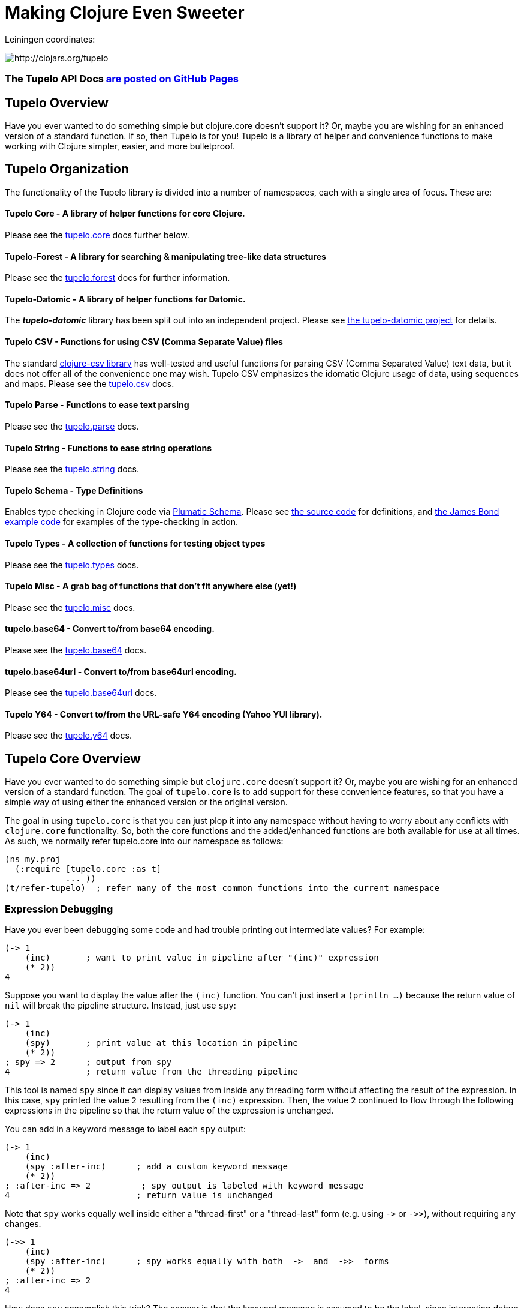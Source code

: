 
= Making Clojure Even Sweeter

Leiningen coordinates:

image:http://clojars.org/tupelo/latest-version.svg[ http://clojars.org/tupelo ]

=== The Tupelo API Docs link:http://cloojure.github.io/doc/tupelo/[are posted on GitHub Pages]

== Tupelo Overview

Have you ever wanted to do something simple but clojure.core doesn't support it? Or, maybe you are
wishing for an enhanced version of a standard function.  If so, then Tupelo is for you!  Tupelo is
a library of helper and convenience functions to make working with Clojure simpler, easier, and more
bulletproof.

== Tupelo Organization

The functionality of the Tupelo library is divided into a number of
namespaces, each with a single area of focus. These are:

==== Tupelo Core - A library of helper functions for core Clojure.

Please see the xref:tupelo-core-overview[tupelo.core] docs further below.

==== Tupelo-Forest - A library for searching & manipulating tree-like data structures

Please see the link:docs/forest.adoc[tupelo.forest] docs for further information.

==== Tupelo-Datomic - A library of helper functions for Datomic.

The *_tupelo-datomic_* library has been split out into an independent project.  Please
see https://github.com/cloojure/tupelo-datomic[the tupelo-datomic project] for details.

==== Tupelo CSV - Functions for using CSV (Comma Separate Value) files

The standard link:http://github.com/davidsantiago/clojure-csv[clojure-csv library] has well-tested
and useful functions for parsing CSV (Comma Separated Value) text data, but it does not offer all of
the convenience one may wish. Tupelo CSV emphasizes the idomatic Clojure usage of data, using
sequences and maps. Please see the link:http://cloojure.github.io/doc/tupelo/tupelo.csv.html[tupelo.csv] docs.

==== Tupelo Parse - Functions to ease text parsing

Please see the link:http://cloojure.github.io/doc/tupelo/tupelo.parse.html[tupelo.parse] docs.

==== Tupelo String - Functions to ease string operations

Please see the link:http://cloojure.github.io/doc/tupelo/tupelo.string.html[tupelo.string] docs.

==== Tupelo Schema - Type Definitions

Enables type checking in Clojure code via link:https://github.com/plumatic/schema[Plumatic Schema].
Please see link:https://github.com/cloojure/tupelo/blob/master/src/tupelo/schema.clj[the source code] for
definitions, and
link:https://github.com/cloojure/tupelo-datomic/blob/master/test/tst/tupelo_datomic/bond.clj[the
James Bond example code] for examples of the type-checking in action.

==== Tupelo Types - A collection of functions for testing object types

Please see the link:http://cloojure.github.io/doc/tupelo/tupelo.types.html[tupelo.types] docs.

==== Tupelo Misc - A grab bag of functions that don't fit anywhere else (yet!)

Please see the link:http://cloojure.github.io/doc/tupelo/tupelo.misc.html[tupelo.misc] docs.

==== tupelo.base64 - Convert to/from base64 encoding.

Please see the link:http://cloojure.github.io/doc/tupelo/tupelo.base64.html[tupelo.base64] docs.

==== tupelo.base64url - Convert to/from base64url encoding.

Please see the link:http://cloojure.github.io/doc/tupelo/tupelo.base64url.html[tupelo.base64url] docs.

==== Tupelo Y64 - Convert to/from the URL-safe Y64 encoding (Yahoo YUI library).

Please see the link:http://cloojure.github.io/doc/tupelo/tupelo.y64.html[tupelo.y64] docs.


[[tupelo-core-overview]]


== Tupelo Core Overview

Have you ever wanted to do something simple but `clojure.core` doesn't support it? Or, maybe
you are wishing for an enhanced version of a standard function. The goal of `tupelo.core` is to
add support for these convenience features, so that you have a simple way of using either
the enhanced version or the original version.

The goal in using `tupelo.core` is that you can just plop it into any namespace without
having to worry about any conflicts with `clojure.core` functionality. So, both the core functions
and the added/enhanced functions are both available for use at all times. As such, we 
normally refer tupelo.core into our namespace as follows:

[source,clojure]
----
(ns my.proj
  (:require [tupelo.core :as t]
            ... ))
(t/refer-tupelo)  ; refer many of the most common functions into the current namespace
----

=== Expression Debugging

Have you ever been debugging some code and had trouble printing out intermediate
values?  For example:

[source,clojure]
----
(-> 1
    (inc)       ; want to print value in pipeline after "(inc)" expression
    (* 2))
4
----
Suppose you want to display the value after the `(inc)` function. You can't just insert a
`(println ...)` because the return value of `nil` will break the pipeline structure. Instead,
just use `spy`:

[source,clojure]
----
(-> 1
    (inc)
    (spy)       ; print value at this location in pipeline
    (* 2))
; spy => 2      ; output from spy
4               ; return value from the threading pipeline
----
This tool is named `spy` since it can display values from inside any threading form without
affecting the result of the expression.  In this case, `spy` printed the value `2` resulting from
the `(inc)` expression. Then, the value `2` continued to flow through the following expressions in
the pipeline so that the return value of the expression is unchanged.

You can add in a keyword message to label each `spy` output:
[source,clojure]
----
(-> 1
    (inc)
    (spy :after-inc)      ; add a custom keyword message
    (* 2))
; :after-inc => 2          ; spy output is labeled with keyword message
4                         ; return value is unchanged
----
Note that `spy` works equally well inside either a "thread-first" or a "thread-last" form
(e.g. using `\->` or `\->>`), without requiring any changes.

[source,clojure]
----
(->> 1
    (inc)
    (spy :after-inc)      ; spy works equally with both  ->  and  ->>  forms
    (* 2))
; :after-inc => 2
4
----

How does `spy` accomplish this trick? The answer is that the keyword message is assumed to be the
label, since interesting debug values are more likely to be strings, numbers, or collections like
vectors & maps (if both args are keywords, an exception is thrown; use some other technique for
debugging this use-case).  Thus, `spy` can detect whether it is in a thread-first or thread-last
form, and then label the output correctly.  A side benefit is that keywords like `:after-inc` or
just `:110` are easy to grep for in output log files.

As a bonus for debugging, the value is output using (pr-str ...) so that numbers and strings are
unambiguous in the output:

[source,clojure]
----
(-> 30
    (+ 4)
    (spy :dbg)
    (* 10))
; :dbg => 34            ; integer result = 34
340

(-> "3"
    (str "4")
    (spy :dbg)
    (str "0"))
; :dbg => "34"          ; string result = "34"
"340"
----

Sometimes you may prefer to print out the literal expression instead of a
keyword label. In this case, just use `spyx` (short for "spy expression") :
[source,clojure]
----
(it-> 1                 ; tupelo.core/it-> 
      (spyx (inc it))
      (* 2 it))
; (inc it) => 2     ; the expression is used as the label
4
----

In other instances, you may wish to use `spyxx` to display the expression, its
type, and its value:
[source,clojure]
----
(defn mystery-fn [] (into (sorted-map) {:b 2 :a 1}))
(spyxx (mystery-fn))
;  (mystery-fn) =>  <#clojure.lang.PersistentTreeMap {:a 1, :b 2}>"
----

Non-pure functions (i.e. those with side-effects) are safe to use with `spy`.
Any expression supplied to spy will be evaluated only once.

Sometimes you may just want to save some repetition for a simple printout:
[source,clojure]
----
(def answer 42)
(spyx answer)
; answer => 42
----

To be precise, the function signatures for the `spy` family are:
[source,clojure]
----
(spy <expr>)             ; print value of <expr> w/o custom message string
(spy <expr> :kw-label)   ; works with -> 
(spy :kw-label <expr>)   ; works with ->>  
(spyx  <expr>)           ; prints <expr> and its value
(spyxx <expr>)           ; prints <expr>, its type, and its value
----

If you are debugging a series of nested function calls, it can often be handy to indent the `spy`
output to help in visualizing the call sequence. Using `with-spy-indent` will give you just what you
want:

[source,clojure]
----
(doseq [x [:a :b]]
  (spyx x)
  (with-spy-indent
    (doseq [y (range 3)]
      (spyx y))))
x => :a
  y => 0
  y => 1
  y => 2
x => :b
  y => 0
  y => 1
  y => 2
----

=== Literate Threading Macro

We all love to use the threading macros `\->` and `\->>` for certain tasks, but they only work if
all of the forms should be threaded into the first or last argument.

The built-in threading macro `as\->` can avoid this problem, but the order of the first expression
and the placeholder symbol is arguably backwards from what most users would expect. Also, there is
often no obvious name to use for the placeholder symbol.  Re-using a good idea from Groovy, we
simply use the symbol `it` as the placeholder symbol in each expression to represent the value of
the previous result.

[source,clojure]
----
(it-> 1
      (inc it)                                  ; thread-first or thread-last
      (+ it 3)                                  ; thread-first
      (/ 10 it)                                 ; thread-last
      (str "We need to order " it " items." )   ; middle of 3 arguments
;=> "We need to order 2 items." )
----

Here is a more complicated example. Note that we can assign into a local `let` block from the `it`
placeholder value:
[source,clojure]
----
(it-> 3
      (spy :initial it)
      (let [x it]
        (inc x))
      (spy it :222)
      (* it 2)
      (spyx it))
; :initial => 3
; :222 => 4
; it => 8
8           ; return value
----

More examples link:it-thread.adoc[can be found here].

The `it\->` macro has a cousin `cond-it\->` that allows you to thread the updated value through both the conditional and the action
expressions:

[source,clojure]
----

(let [params {:a 1 :b 1 :c nil :d nil}]
  (cond-it-> params
    (:a it)        (update it :b inc)
    (= (:b it) 2)  (assoc it :c "here")
    (:c it)        (assoc it :d "again")))

;=> {:a 1, :b 2, :c "here", :d "again"}
----

=== Map Value Lookup

Maps are convenient, especially when keywords are used as functions to look up a value in
a map.  Unfortunately, attempting to look up a non-existent keyword in a map will return
`nil`.  While sometimes convenient, this means that a simple typo in the keyword name will
silently return corrupted data (i.e. `nil`) instead of the desired value.

Instead, use the function `grab` for keyword/map lookup:
[source,clojure]
----
(grab k m)
  "A fail-fast version of keyword/map lookup.  When invoked as (grab :the-key the-map),
   returns the value associated with :the-key as for (clojure.core/get the-map :the-key).
   Throws an Exception if :the-key is not present in the-map."

(def sidekicks {:batman "robin" :clark "lois"})
(grab :batman sidekicks)
;=> "robin"

(grab :spiderman m)
;=> IllegalArgumentException Key not present in map:
map : {:batman "robin", :clark "lois"}
keys: [:spiderman]
----
The function `grab` should also be used in place of `clojure.core/get`. Simply reverse the order of arguments to
match the "keyword-first, map-second" convention.

For looking up values in nested maps, the function `fetch-in` replaces `clojure.core/get-in`:
[source,clojure]
----
(fetch-in m ks)
  "A fail-fast version of clojure.core/get-in. When invoked as (fetch-in the-map keys-vec),
   returns the value associated with keys-vec as for (clojure.core/get-in the-map keys-vec).
   Throws an Exception if the path keys-vec is not present in the-map."

(def my-map {:a 1 :b {:c 3}})
(fetch-in my-map [:b :c])
3
(fetch-in my-map [:b :z])
;=> IllegalArgumentException Key seq not present in map:
;=>   map : {:b {:c 3}, :a 1}
;=>   keys: [:b :z]
----

=== Map Dissociation

Clojure has functions `assoc` & `assoc-in`, `update` & `update-in`, and `dissoc`. However, there
is no function `dissoc-in`.  The Tupelo function `dissoc-in` provides the desired functionality:

[source,clojure]
----
(dissoc-in the-map keys-vec)
  "A sane version of dissoc-in that will not delete intermediate keys.
   When invoked as (dissoc-in the-map [:k1 :k2 :k3... :kZ]), acts like
   (clojure.core/update-in the-map [:k1 :k2 :k3...] dissoc :kZ). That is, only
   the map entry containing the last key :kZ is removed, and all map entries
   higher than kZ in the hierarchy are unaffected."
----

The unit test shows the functions in action:

[source,clojure]
----
(let [my-map {:a { :b { :c "c" }}} ]
  (is (= (dissoc-in my-map []         ) my-map ))
  (is (= (dissoc-in my-map [:a      ] ) {} ))
  (is (= (dissoc-in my-map [:a :b   ] ) {:a {}} ))
  (is (= (dissoc-in my-map [:a :b :c] ) {:a { :b {}}} ))
  (is (= (dissoc-in my-map [:a :x :y] ) {:a { :b { :c "c" }
                                             :x nil }} )))
----

Note that if non-existant keys are included in `keys-vec`, any missing map
layers will be constructed as necessary, which is consistant with the behavior
of both `clojure.core/assoc-in` and `clojure.core/update-in` (note that `nil` is
the value of the final map entry, not the empty map `{}` as for the other examples).

Note that only the map entry corresponding to the last key `kZ` is cleared. This
differs from the `dissoc-in` function in the old clojure-contrib library which
had the unpredictable behavior of recursively (& silently) deleting all keys in
`keys-vec` corresponding to empty maps.

=== Gluing Together Like Collections

The `concat` function can sometimes have rather surprising results:
[source,clojure]
----
(concat {:a 1} {:b 2} {:c 3} )
;=>   ( [:a 1] [:b 2] [:c 3] )
----

In this example, the user probably meant to merge the 3 maps into one. Instead, the three
maps were mysteriously converted into length-2 vectors, which were then nested inside another
sequence.

The `conj` function can also surprise the user:
[source,clojure]
----
(conj [1 2] [3 4] )
;=>   [1 2  [3 4] ]
----

Here the user probably wanted to get `[1 2 3 4]` back, but instead got a nested
vector by mistake.

Instead of having to wonder if the items to be combined will be merged, nested, or
converted into another data type, we provide the `glue` function to *always*
combine like collections together into a result collection of the same type:

[source,clojure]
----
; Glue together like collections:
(is (= (glue [ 1 2] '(3 4) [ 5 6] )       [ 1 2 3 4 5 6 ]  ))   ; all sequential (vectors & lists)
(is (= (glue {:a 1} {:b 2} {:c 3} )       {:a 1 :c 3 :b 2} ))   ; all maps
(is (= (glue #{1 2} #{3 4} #{6 5} )      #{ 1 2 6 5 3 4 }  ))   ; all sets
(is (= (glue "I" " like " \a " nap!" )   "I like a nap!"   ))   ; all text (strings & chars)

; If you want to convert to a sorted set or map, just put an empty one first:
(is (= (glue (sorted-map) {:a 1} {:b 2} {:c 3})   {:a 1 :b 2 :c 3} ))
(is (= (glue (sorted-set) #{1 2} #{3 4} #{6 5})  #{ 1 2 3 4 5 6  } ))
----

An `Exception` will be thrown if the collections to be 'glued' are not all of
the same type. The allowable input types are:

  - all sequential: any mix of lists & vectors (vector result)
  - all maps (sorted or not)
  - all sets (sorted or not)
  - all text: any mix of strings & characters (string result)

=== Adding Values to the Beginning or End of a Sequence

Clojure has the `cons`, `conj`, and `concat` functions, but it is not obvious how they should be
used to add a new value to the beginning of a vector or list:

[source,clojure]
----
; Add to the end
> (concat [1 2] 3)    ;=> IllegalArgumentException
> (cons   [1 2] 3)    ;=> IllegalArgumentException
> (conj   [1 2] 3)    ;=> [1 2 3]
> (conj   [1 2] 3 4)  ;=> [1 2 3 4]
> (conj  '(1 2) 3)    ;=> (3 1 2)       ; oops
> (conj  '(1 2) 3 4)  ;=> (4 3 1 2)     ; oops

; Add to the beginning
> (conj     1  [2 3] ) ;=> ClassCastException
> (concat   1  [2 3] ) ;=> IllegalArgumentException
> (cons     1  [2 3] ) ;=> (1 2 3)
> (cons   1 2  [3 4] ) ;=> ArityException
> (cons     1 '(2 3) ) ;=> (1 2 3)
> (cons   1 2 '(3 4) ) ;=> ArityException 
----

Do you know what `conj` does when you pass it `nil` instead of a sequence?  It silently replaces it
with an empty list:  `(conj nil 5)` => `(5)`  This can cause you to accumulate items in reverse
order if you aren't aware of the default behavior:

[source,clojure]
----
(-> nil
  (conj 1)
  (conj 2)
  (conj 3))
;=> (3 2 1)
----

These failures are irritating and unproductive, and the error messages don't make it obvious what
went wrong.  Instead, use the simple `prepend` and `append` functions to add new elements to the
beginning or end of a sequence, respectively:

[source,clojure]
----
(append [1 2] 3  )   ;=> [1 2 3  ]
(append [1 2] 3 4)   ;=> [1 2 3 4]

(prepend   3 [2 1])  ;=> [  3 2 1]
(prepend 4 3 [2 1])  ;=> [4 3 2 1]
----

Both `prepend` and `append` always return a vector result.

=== Combining Scalars and Vectors 

Suppose we have a mixture of scalars & vectors (or lists) that we want to combine into a single
vector. We want a function `???` to give us the following result:

[source,clojure]
----
(???  1 2 3 [4 5 6] 7 8 9)  =>  [1 2 3 4 5 6 7 8 9]
----

Clojure doesn't have a function for this.  Instead we need to wrap all of the scalars into vectors
and then use `glue` or `concat`:

[source,clojure]
----
; can wrap individually or in groups
(glue [1   2   3] [4 5 6] [7   8   9])  =>  [1 2 3 4 5 6 7 8 9]   ; could also use concat
(glue [1] [2] [3] [4 5 6] [7] [8] [9])  =>  [1 2 3 4 5 6 7 8 9]   ; could also use concat
----

It may be inconvenient to always wrap the scalar values into vectors just to combine them with an
occasional vector value. Instead, it might be more convenient to ***unwrap*** the vector values,
then combine the result with other scalars. We can do that with the `\->vector` and `unwrap` functions:

[source,clojure]
----
(->vector 1 2 3 4 5 6 7 8 9)             =>  [1 2 3 4 5 6 7 8 9]
(->vector 1 (unwrap [2 3 4 5 6 7 8]) 9)  =>  [1 2 3 4 5 6 7 8 9]
----

It will also work recursively for nested `unwrap` calls:

[source,clojure]
----
(->vector 1 (unwrap [2 3 (unwrap [4 5 6]) 7 8]) 9)  =>  [1 2 3 4 5 6 7 8 9]
----


=== Removing Values from a Sequence

Suppose you want to remove an element form a sequence. 
Did you know that Clojure has no equivalent to Java's `List.remove(int index)` function? Well, now it does:

[source,clojure]
----
(s/defn drop-at :- ts/List
  "Removes an element from a collection at the specified index."
  [coll     :- ts/List
   index    :- s/Int]
  ...)

(is (= [  1 2] (drop-at (range 3) 0)))
(is (= [0   2] (drop-at (range 3) 1)))
(is (= [0 1  ] (drop-at (range 3) 2)))
----

Unlike the raw `take` and `drop` functions on which it is based, `drop-at` will throw an exception
for invalid values of `index`.

=== Inserting Values into a Sequence

Suppose you want to insert an element into a sequence. Tupelo has you covered here as well:

[source,clojure]
----
(s/defn insert-at :- ts/List
  "Inserts an element into a collection at the specified index."
  [coll     :- ts/List
   index    :- s/Int
   elem     :- s/Any]
  ...)

(is (= [9 0 1] (insert-at [0 1] 0 9)))
(is (= [0 9 1] (insert-at [0 1] 1 9)))
(is (= [0 1 9] (insert-at [0 1] 2 9)))
----

As with `assoc`, you are allowed to insert the new element into the first empty slot after all
existing elements, but no further.  `insert-at` will throw an exception for invalid values of `index`.

=== Replacing Values in a Sequence

And, of course, you can also replace an element in a sequence:

[source,clojure]
----
(s/defn replace-at :- ts/List
  "Replaces an element in a collection at the specified index."
  [coll     :- ts/List
   index    :- s/Int
   elem     :- s/Any]
   ...)

(is (= [9 1 2] (replace-at (range 3) 0 9)))
(is (= [0 9 2] (replace-at (range 3) 1 9)))
(is (= [0 1 9] (replace-at (range 3) 2 9)))
----

As with `drop-at`, `replace-at` will throw an exception for invalid values of `index`.

=== Convenience in Testing Seq's

Clojure has an `empty?` function to indicate if a collection has zero elements or is `nil` (i.e. not
present).  However, clojure has no corresponding `not-empty?` function, and people have written into
the mailing wondering where it is.  Well, now it is available:

[source,clojure]
----
(not-empty? coll)
 "For any collection, returns true if coll contains any items;
  otherwise returns false. Equivalent to (not (empty? coll))."
----
The unit test shows it in action:

[source,clojure]
----
(is (= (map not-empty? ["1"   [1]   '(1)  {:1 1}  #{1} ] )
                       [true  true  true  true    true ]  ))
(is (= (map not-empty? [""     []      '()    {}     #{}    nil   ] )
                       [false  false   false  false  false  false ] ))

(is (= (keep-if not-empty?  ["1" [1] '(1) {:1 1} #{1} ] )
                            ["1" [1] '(1) {:1 1} #{1} ] ))
(is (= (drop-if not-empty?  [""  []  '()  {}     #{}  nil] )
                            [""  []  '()  {}     #{}  nil] ))
----

Just to confuse things, Clojure does have the similarly named functions `empty` and `not-empty`.
Be sure to avoid these two functions for predicate tests.

A similar, but more complicated, situation exists in the case of `not-any?`.  
Clojure has the `not-any?` function to indicate if a predicate is false for all items
in a collection. However, there has never been a corresponding `any?` function such that

[source,clojure]
----
  (= (not-any?  pred coll) 
     (not (any? pred coll)))
----
for any predicate and collection. The situation has become more confusion as of Clojure
  1.9.0-alpha10 since a completely unrelated function `any?` has been added in support of
  `clojure.spec`.  The new `any?` function is defined as:

[source,clojure]
----
(defn any?
  "Returns true given any argument."
  [x] true)
----
So the new `any?` function is a semantic mismatch to the `not-any?` function and 
is completely unrelated to testing a collection using a predicate.

The Tupelo library attempts to resolve this confusing situation by providing both positive and
negative versions of the collection test with a name which does not conflict with either
`any?` or `not-any?` in `clojure.core`:

[source,clojure]
----
(has-some? pred coll)
  "For any predicate pred & collection coll, returns true if (pred x) is logical true for at least one x in
   coll; otherwise returns false.  Like clojure.core/some, but returns only true or false."

(has-none? pred coll)
  "For any predicate pred & collection coll, returns false if (pred x) is logical true for at least one x in
   coll; otherwise returns true.  Equivalent to clojure.core/not-any?, and is the inverse of has-some?."
----

The unit test shows these functions in action:

[source,clojure]
----
(is (= true   (has-some? odd? [1 2 3] ) ))
(is (= false  (has-some? odd? [2 4 6] ) ))
(is (= false  (has-some? odd? []      ) ))

(is (= false  (has-none? odd? [1 2 3] ) ))
(is (= true   (has-none? odd? [2 4 6] ) ))
(is (= true   (has-none? odd? []      ) ))
----

=== Searching for entries in Collections, Maps, and Sets

Sometimes we want an easy way to find out if an item is n a collection.  The Tupelo library supplies
three convenient functions for this purpose: `contains-elem?`, `contains-key?`, and `contains-val?`.  

The most generic function is `contains-elem?`, which is intended for vectors or any other clojure `seq`:

[source,clojure]
----
(testing "vecs"
  (let [coll (range 3)]
    (isnt (contains-elem? coll -1))
    (is   (contains-elem? coll  0))
    (is   (contains-elem? coll  1))
    (is   (contains-elem? coll  2))
    (isnt (contains-elem? coll  3))
    (isnt (contains-elem? coll  nil)))

  (let [coll [ 1 :two "three" \4]]
    (isnt (contains-elem? coll  :no-way))
    (isnt (contains-elem? coll  nil))
    (is   (contains-elem? coll  1))
    (is   (contains-elem? coll  :two))
    (is   (contains-elem? coll  "three"))
    (is   (contains-elem? coll  \4)))

  (let [coll [:yes nil 3]]
    (isnt (contains-elem? coll  :no-way))
    (is   (contains-elem? coll  :yes))
    (is   (contains-elem? coll  nil))))
----

Here we see that for an integer range or a mixed vector, `contains-elem?` works as expected for both
existing and non-existant elements in the collection.  For maps, we can also search for any
key-value pair (expressed as a len-2 vector):

[source,clojure]
----
(testing "maps"
   (let [coll {1 :two "three" \4}]
     (isnt (contains-elem? coll nil ))
     (isnt (contains-elem? coll [1 :no-way] ))
     (is   (contains-elem? coll [1 :two]))
     (is   (contains-elem? coll ["three" \4])))
   (let [coll {1 nil "three" \4}]
     (isnt (contains-elem? coll [nil 1] ))
     (is   (contains-elem? coll [1 nil] )))
   (let [coll {nil 2 "three" \4}]
     (isnt (contains-elem? coll [1 nil] ))
     (is   (contains-elem? coll [nil 2] ))))
----

It is also straightforward to search a set:

[source,clojure]
----
(testing "sets"
  (let [coll #{1 :two "three" \4}]
    (isnt (contains-elem? coll  :no-way))
    (is   (contains-elem? coll  1))
    (is   (contains-elem? coll  :two))
    (is   (contains-elem? coll  "three"))
    (is   (contains-elem? coll  \4)))

  (let [coll #{:yes nil}]
    (isnt (contains-elem? coll  :no-way))
    (is   (contains-elem? coll  :yes))
    (is   (contains-elem? coll  nil)))))
----

For maps & sets, it is simpler (& more efficient) to use `contains-key?` to find a map entry or a
set element:

[source,clojure]
----
(deftest t-contains-key?
  (is   (contains-key?  {:a 1 :b 2} :a))
  (is   (contains-key?  {:a 1 :b 2} :b))
  (isnt (contains-key?  {:a 1 :b 2} :x))
  (isnt (contains-key?  {:a 1 :b 2} :c))
  (isnt (contains-key?  {:a 1 :b 2}  1))
  (isnt (contains-key?  {:a 1 :b 2}  2))

  (is   (contains-key?  {:a 1 nil   2} nil))
  (isnt (contains-key?  {:a 1 :b  nil} nil))
  (isnt (contains-key?  {:a 1 :b    2} nil))

  (is   (contains-key? #{:a 1 :b 2} :a))
  (is   (contains-key? #{:a 1 :b 2} :b))
  (is   (contains-key? #{:a 1 :b 2}  1))
  (is   (contains-key? #{:a 1 :b 2}  2))
  (isnt (contains-key? #{:a 1 :b 2} :x))
  (isnt (contains-key? #{:a 1 :b 2} :c))

  (is   (contains-key? #{:a 5 nil   "hello"} nil))
  (isnt (contains-key? #{:a 5 :doh! "hello"} nil))

  (throws? (contains-key? [:a 1 :b 2] :a))
  (throws? (contains-key? [:a 1 :b 2]  1)))
----

And, for maps, you can also search for values with `contains-val?`:

[source,clojure]
----
(deftest t-contains-val?
  (is   (contains-val? {:a 1 :b 2} 1))
  (is   (contains-val? {:a 1 :b 2} 2))
  (isnt (contains-val? {:a 1 :b 2} 0))
  (isnt (contains-val? {:a 1 :b 2} 3))
  (isnt (contains-val? {:a 1 :b 2} :a))
  (isnt (contains-val? {:a 1 :b 2} :b))

  (is   (contains-val? {:a 1 :b nil} nil))
  (isnt (contains-val? {:a 1 nil  2} nil))
  (isnt (contains-val? {:a 1 :b   2} nil))

  (throws? (contains-val?  [:a 1 :b 2] 1))
  (throws? (contains-val? #{:a 1 :b 2} 1)))
----

As seen in the test, each of these functions works correctly when for searching for `nil` values.

=== Focus on Vectors

Clojure's seq abstraction (and lazy seq's) is very useful, but sometimes you just want everything to
stay in a nice, eager, random-access vector.  Here is an eager (non-lazy) version of `for` which
always returns results in a vector:

[source,clojure]
----
(is= (forv [x (range 4)] (* x x))
       [0 1 4 9] )
----

For most purposes, it is is easy to use `(vec some-seq)` to convert an arbitrary sequence to a vector. In the
event of nested data, we can use `(flat-vec ...)`. This works like `flatten` but is not lazy and returns
results in a nice simple vector.

[source,clojure]
----
  (is= [1 2 3 4 5] (flat-vec [[[1] 2] [3 [4 [5]]]]))
----

=== Simplified Lazy Sequence Generation

Clojure training materials seem to vary somewhat in the recommended form for the generation of a lazy sequence. This
is further complicated by the legacy function `lazy-cat` which can easily cause an out-of-memory error
(link:https://stuartsierra.com/2015/04/26/clojure-donts-concat[please see this post]).
A simpler form is possible using `tupelo.core/lazy-cons` macro.  An example
of this form in use is:

[source,clojure]
----
(defn lazy-countdown [n]
  (when (<= 0 n)
    (lazy-cons n (lazy-countdown (dec n)))))

(deftest t-all
  (is= (lazy-countdown  5) [5 4 3 2 1 0] )
  (is= (lazy-countdown  1) [1 0] )
  (is= (lazy-countdown  0) [0] )
  (is= (lazy-countdown -1) nil ))
----

The new macro `lazy-cons` accepts the output value as the first arg, and a recursive function call
as the second arg. The recursive call will have delayed-execution and will not be invoked until it is required.
The `(when <condition>)` form returns `nil` to signal the termination of the lazy sequence.

*_Implementation note:_*

The canonical structure of `when` and `lazy-cons` shown above is not required, but is probably the simplest of multiple
possible choices. The new form of `(lazy-cons val (recursive-call...))` is nothing but a simplification
of the original `clojure.core` form `(lazy-seq (cons val (recursive-call...)))` which reduces typing and 
the possibility of errors.

Please note that `tupelo.core/lazy-cons` bears no relation to the historical `lazy-cons` which was
briefly considered for `clojure.core` circa 2008.

=== Generator Functions for Lazy Sequences (a la Python)

One of the nice features of Python is the ability to use Generator Functions. These allow a function to "yield"
a result from anywhere in the code, which is placed in a lazy output buffer for consumption by the calling function.
The generator function is "paused" until the output value is consumed, then resumes execution where it left off
with all local state preserved.  This ability is especially handy when you have nested loops or other structures
that make it inconvenient to return a result as the last expression in a function.

[source,clojure]
----
(defn concat-gen    ; concat a list of collections
  [& collections]
  (lazy-gen
    (doseq [curr-coll collections]
      (doseq [item curr-coll]
        (yield item)))))

(defn concat-gen-pair
  [& collections]
  (lazy-gen
    (doseq [curr-coll collections]
      (doseq [item curr-coll]
        (yield-all [item item])))))

(def c1 [1 2 3])
(def c2 [4 5 6])
(def c3 [7 8 9])

(is= [1 2 3 4 5 6 7 8 9]                            (concat-gen       c1 c2 c3))
(is= [1 1  2 2  3 3  4 4  5 5  6 6  7 7  8 8  9 9]  (concat-gen-pair  c1 c2 c3))
----

`lazy-gen` uses a `core.async` channel to buffer output, with a default buffer size of 32 (controlled by
the dynamic var `*lazy-gen-buffer-size*`). Result values passed to `yield` generate a lazy sequence that is the
result of the (lazy-gen ...) macro. The closely-related function `yield-all` inserts the elements of a collection
onto the output stream instead of just a single value.  Besides `doseq`, `lazy-gen` is also very handy for
generating a lazy seq within a `loop`-`recur` expression.

=== Validating Intermediate Results

Within a processing chain, it is often desirable to verify that an intermediate value is
within an expected range or of an expected type. The built-in `assert` function cannot be
used for this purpose since it returns `nil`, and the Plumatic Schema `validate` can only
perform a limited amount of type testing.  The `(validate ...)` function performs
arbitrary validation, throwing an exception if a non-truthy result is returned:

[source,clojure]
----
(validate tstfn tstval)
 "Used to validate intermediate results. Returns tstval if the result of
  (tstfn tstval) is truthy.  Otherwise, throws IllegalStateException."

(is (= 3    (validate pos?        3    )))
(is (= 3.14 (validate number?     3.14 )))
(is (= 3.14 (validate #(< 3 % 4)  3.14 )))
----

A closely related function is `verify`.  It is like validate but accepts an expression instead of a
predicate/value pair. Upon success, the expression value is returned; otherwise an exception is thrown:


[source,clojure]
----
(throws? (verify (= 1 2)))
(is= 333 (verify (* 3 111))))
----

=== Convenient Wild-Card Matches

Sometimes in testing, we want to verify that a key-value pair is present in a map, but we
don't know or care what the value is.  For example, Datomic returns maps containing the key
`:db/id`, but the associated value is unpredictable. Tupelo provides the `(matches? ...)`
expression to make these tests a snap:

[source,clojure]
----
(matches? pattern & values)

(matches? { :a 1 :b _       }
          { :a 1 :b 99      }
          { :a 1 :b [1 2 3] }
          { :a 1 :b nil     } )   ;=> true
(matches? [1 _ 3] [1 2 3] )       ;=> true
----
Note that a wildcard can match either a primitive or a composite value. It works for both maps
and vectors. The only restriction is that the wildcard symbol `_` (underscore) cannot be used as
a key in the pattern-map (it can be used anywhere in a vector-pattern)."

=== Fast & Simple Wild-Card Matches

Sometimes using `core.match` is overkill. For some patterns & values it can run very slowly or even
create a stack overflow exception.  For most cases, all you really need is a simple wildcard match.

The `wild-match?` function returns `true` if a pattern is matched by one or more values.  The special
keyword `:*` (colon-star) in the pattern serves as a wildcard value.  Note that a wildcard can match
either a primitive or a composite value: Usage:

[source,clojure]
----
(wild-match? pattern & values)
----

Samples:
[source,clojure]
----
(wild-match?  {:a :* :b 2} 
              {:a 1  :b 2})         ;=> true

(wild-match?  [1 :* 3]
              [1 2  3]
              [1 9  3] ))           ;=> true

(wild-match?  {:a :*       :b 2} 
              {:a [1 2 3]  :b 2})   ;=> true
----


=== Map Entries (Key-Value pairs)

Sometimes you want to extract the keys & values from a map for manipulation or extension
before building up another map (especially useful for manipulating default function args).
Here is very handy function for that:

[source,clojure]
----
(keyvals m)
 "For any map m, returns the keys & values of m as a vector,
  suitable for reconstructing via (apply hash-map (keyvals m))."

(keyvals {:a 1 :b 2})
;=> [:b 2 :a 1]
(apply hash-map (keyvals {:a 1 :b 2}))
;=> {:b 2, :a 1}
----

=== Default Value in Case of Exception

Sometimes you know an operation may result in an Exception, and you would like to have the
Exception converted into a default value.  That is when you need:

[source,clojure]
----
(with-exception-default default-val & body)
 "Evaluates body & returns its result.  In the event of an exception the
  specified default value is returned instead of the exception."

(with-exception-default 0
  (Long/parseLong "12xy3"))
;=> 0
----


This feature is put to good use in link:http://cloojure.github.io/doc/tupelo/tupelo.parse.html[tupelo.parse],
where you will find functions that work like this:

[source,clojure]
----
(parse-long "123")                  ; throws if parse error
;=> 123
(parse-long "1xy23" :default 666)   ; returns default val if parse error
;=> 666
----

=== Floating Point Number Comparison

Everyone knows that you shouldn't compare floating-point numbers (e.g. float,
double, etc) for equality since roundoff errors can prevent a precise match
between logically equivalent results.  However, it has always been awkward to
regenerate "approx-equals" code by hand every time new project requires it.
Here we have a simple function that compares two floating-point values (cast to
double) for relative equality by specifying either the number of significant
digits that must match or the maximum error tolerance allowed:

[source,clojure]
----
(rel= val1 val2 & opts)
 "Returns true if 2 double-precision numbers are relatively equal, else false.
  Relative equality is specified as either (1) the N most significant digits are
  equal, or (2) the absolute difference is less than a tolerance value.  Input
  values are coerced to double before comparison."
----

An extract from the unit tests illustrates the use of `rel=`

[source,clojure]
----
(is      (rel=   123450000   123456789 :digits 4 ))       ; .12345 * 10^9
(is (not (rel=   123450000   123456789 :digits 6 )))
(is      (rel= 0.123450000 0.123456789 :digits 4 ))       ; .12345 * 1
(is (not (rel= 0.123450000 0.123456789 :digits 6 )))

(is      (rel= 1 1.001 :tol 0.01 ))                       ; :tol value is absolute error
(is (not (rel= 1 1.001 :tol 0.0001 )))
----

Note that, for the :digits variant, _'equality'_ is truly relative, since only the N most significant
digits of each value must match.

=== String Operations

Be sure to see the dedicated functions 
link:http://cloojure.github.io/doc/tupelo/tupelo.string.html[in the tupelo.string namespace!]

Suppose you have a bunch of nested results and you just want to convert everything into a single
string. In that case, `strcat` is for you:

[source,clojure]
----
(is (= (strcat "I " [ \h \a nil \v [\e \space (byte-array [97])
                      [ nil 32 "complicated" (Math/pow 2 5) '( "str" nil "ing") ]]] )
       "I have a complicated string" ))
----
Note that any `nil` values map to the empty string as with `clojure.core/str`.

Sometimes, you may wish to clip a string to a maximum length for ease of display. In that case, use `clip-str`:

[source,clojure]
----
(is (= "abc"             (clip-str  3 "abcdefg")))
(is (= "{:a 1, :"        (clip-str  8 (sorted-map :a 1 :b 2) )))
(is (= "{:a 1, :b 2}"    (clip-str 99 (sorted-map :a 1 :b 2) )))
----

Notice that clip-str will accept any argument type (map, sequence, etc), and convert it into a
string for you. Also, it will work correctly even if the clip-length is an upper bound; shorter
strings are returned unchanged.

=== Keeping & Dropping Elements of a Sequence

When processing sequences of data, we often need to extract a sequence of desired data, or,
conversely, remove all of the undesired elements.
Have you ever been left wondering which of these two forms is correct?

[source,clojure]
----
(let [result (filter even? (range 10)) ]
  (assert (or (= result [ 1 3 5 7 9 ] )     ; is it "remove bad" (falsey)
              (= result [ 0 2 4 6 8 ] ))))  ; or    "keep good"  (truthy) ???
----

I normally think of filters as removing bad things.  Air filters remove dust.  Coffee filters keep
coffee grounds out of my cup. A noise filter in my stereo removes contaminating frequencies from my
music. However, `filter` in Clojure is written in reverse, so that it *_keeps_* items identified by
the predicate. Wouldn't be nicer (and much less ambiguous) if you could just write the following?

[source,clojure]
----
(is (= [0 2 4 6 8]  (keep-if even? (range 10))
                    (drop-if odd?  (range 10))))
----

It seems to me that `keep-if` and `drop-if` are much more natural names and remove ambiguity from
the code.  Of course, these are just thin wrappers around the built-in `clojure.core`
functions, but they are much less ambiguous. I think they make the code easier to read and the
intent more obvious.

=== Keeping & Dropping Elements from a Map or Set

The two functions `keep-if` and `drop-if` can be used equally well in order to retain or remote
elements form a clojure map or set. The semantics for sets look the same as for a sequence (vector
or list). The predicate can be any 1-arg function:

[source,clojure]
----
(keep-if even? #{1 2 3 4 5} )
;=> #{4 2}
(drop-if even? #{1 2 3 4 5} )
;=> #{1 3 5}
----

Notice that the functions recognized the input collection as a set, and returned a set as the
result.  Very convenient.

For maps, each element is a MapEntry, which contains both a key and value. `keep-if` and `drop-if`
understand maps, and will destructure each MapEntry. Thus, the predicate function can be any 2-arg
function:

[source,clojure]
----
(def mm {10  0,   20 0
         11  1,   21 1
         12  2,   22 2
         13  3,   23 3} )

(is (= (keep-if   (fn [k v] (odd?  v))  mm)
       (drop-if   (fn [k v] (even? v))  mm)
        {11  1,   21 1
         13  3,   23 3} ))

(is (= (keep-if  (fn [k v] (< k 19))  mm)
       (drop-if  (fn [k v] (> k 19))  mm)
        {10  0
         11  1
         12  2
         13  3} ))
----

As with sets, the functions recognized that a map was supplied, accepted a 2-arg predicate function, and
returned back a map to the user.

Both `keep-if` and `drop-if` will throw an Exception if the predicate function supplied has the
wrong arity, or if the supplied collection is not one of either the sequential (vector or list),
map, or set data types.


=== Extracting *_Only_* Values

The pervasive use of seq's in Clojure means that scalar values often appear wrapped in a vector or
some other sequence type.  As a result, one often sees code like `(first some-var)` and it is not
always clear that the code is simply "unwrapping" a scalar value, since there could well be
remaining values in the sequence. Indeed, for a length-1 sequence it would be equally valid
to use `(last some-var)` since first=last if there is only one item in the list.

To clarify that we are simply _unwrapping_ a single value from
the sequence, we may use the function `only`:

[source,clojure]
----
(only seq-arg)
 "Ensures that a sequence is of length=1, and returns the only value present.
  Throws an exception if the length of the sequence is not one.  Note that,
  for a length-1 sequence S, (first S), (last S) and (only S) are equivalent."
----

=== Getting Past Second Base

Clojure has the functions `first`, `second`, and requires the use of `nth` for any subsequent
position.  Sometimes it is handy to have a quick way to grab the 3rd item from a sequential
collection. Tupelo provides the `third` function to fill this void:

[source,clojure]
----
(is= nil (third [       ]))
(is= nil (third [1      ]))
(is= nil (third [1 2    ]))
(is= 3   (third [1 2 3  ]))
(is= 3   (third [1 2 3 4]))
----

=== The Truth Is Not Ambiguous

Clojure marries the worlds of Java and Lisp. Unfortunately, these two worlds have different ideas of
truth, so Clojure accepts both `false` and `nil` as _false_. Sometimes, however, you want to coerce
logical values into literal _true_ or _false_ values, so we provide a simple way to do that:

[source,clojure]
----
(truthy? arg)
 "Returns true if arg is logical true (neither nil nor false);
  otherwise returns false."

(falsey? arg)
 "Returns true if arg is logical false (either nil or false);
  otherwise returns false. Equivalent to (not (truthy? arg))."
----

Since `truthy?` and `falsey?` are functions (instead of special forms or
macros), we can use them as an argument to `filter` or any other place that a
higher-order-function is required:

[source,clojure]
----
(def data [true :a 'my-symbol 1 "hello" \x false nil])
(filter truthy? data)
;=> [true :a my-symbol 1 "hello" \x]
(filter falsey? data)
;=> [false nil]

(is (every? truthy? [true :a 'my-symbol 1 "hello" \x] ))
(is (every? falsey? [false nil] ))

(let [count-if (comp count keep-if) ]
  (let [num-true    (count-if truthy? data)   ; <= better than (count-if boolean data)
        num-false   (count-if falsey? data) ] ; <= better than (count-if not     data)
    (is (and  (= 6 num-true)
              (= 2 num-false) )))))
----

=== Keeping It Simple with `not-nil?`

Clojure has the build-in function `some` to return the first _truthy value_ from a _sequence_
argument. It also has the poorly named function `some?` which returns the _value_ `true` if a
_scalar_ argument satisfies `(not (nil? arg))`. It is easy to confuse `some` and `some?`, not only
in their return type but also in the argument they accept (sequence or scalar).  In keeping with the
style for other basic test functions, we provide the function `not-nil?` as the opposite of `nil?`.

The unit tests show how `not-nil?` leads to a more natural code syntax:

[source,clojure]
----
(let [data [true :a 'my-symbol 1 "hello" \x false nil] ]
  (let [notties   (keep-if not-nil? data)
        nillies   (drop-if not-nil? data) ]
    (is (and  (= notties [true :a 'my-symbol 1 "hello" \x false] )
              (= nillies [nil] )))
    (is (every?   not-nil? notties))        ; the 'not' can be used
    (is (not-any?     nil? notties)))       ;   in either first or 2nd positon

  (let [count-if (comp count keep-if) ]
    (let [num-valid-1     (count-if some?    data)    ; awkward phrasing, doesn't feel natural
          num-valid-2     (count-if not-nil? data)    ; matches intent much better
          num-nil         (count-if nil?     data) ]  ; intent is plain
      (is (and (= 7 num-valid-1 num-valid-2 )
               (= 1 num-nil))))))
----

=== Identifying Sequences  

*Update 2016-6-13: Now included in clojure.core 1.9.0-alpha5!*

In some situations, a function may need to verify that an argument is _seqable_, that is, will a
call to `(seq some-arg)` succeed?  If so, `some-arg` may be interpreted as a sequence of values.
Clojure doesn't have a built-in function for this (please note that `seqable?` is different from
`seq?`), but we can copy an solution from the old `clojure.contrib.core/seqable`:

[source,clojure]
----
(is (seqable?   "abc"))
(is (seqable?   {1 2 3 4} ))
(is (seqable?  #{1 2 3} ))
(is (seqable?  '(1 2 3) ))
(is (seqable?   [1 2 3] ))
(is (seqable?   (byte-array [1 2] )))

(is (not (seqable?  1 )))
(is (not (seqable? \a )))
----

== Change Log

Please see the link:changelog.adoc[the ChangeLog for details] docs.

== Other useful libraries

There are several other libraries that provide useful value-added functionality to clojure.core:

  - link:https://github.com/weavejester/medley[Medley]
  - link:https://github.com/plumatic/plumbing[Plumatic Plumbing]
  - link:https://github.com/marick/suchwow[Such Wow] 
  - link:http://www.clojure-toolbox.com/[The Clojure Toolbox] - For a comprehehsive list of Clojure libraries

== Requirements

 - Clojure 1.8.0
 - Java 1.8

== License

Copyright © 2015-2017  Alan Thompson

Distributed under the link:https://www.eclipse.org/legal/epl-v10.html[Eclipse Public License], the same as Clojure.

== Development Environment

Developed using link:https://www.jetbrains.com/idea/[*IntelliJ IDEA*] 
with the link:https://cursive-ide.com/[*Cursive* Clojure plugin].

image:resources/intellij-idea-logo-400.png[IntelliJ,200,200]

image:resources/cursive-logo-300.png[Cursive]

YourKit supports open source projects with its full-featured Java Profiler.
YourKit, LLC is the creator of
link:https://www.yourkit.com/java/profiler/[YourKit Java Profiler]
and link:https://www.yourkit.com/.net/profiler/[YourKit .NET Profiler],
innovative and intelligent tools for profiling Java and .NET applications.

image:https://www.yourkit.com/images/yklogo.png[YourKit,400,400]

== ToDo List (#todo)

  types
  schema (& schema-datomic)
  re-work csv
  kill y64?
  Update all NS docstrings
  zipcode distance testing
  lein plugin
  make CLJS compatible
  more docs for other namespaces
  add more test.check
  add spy-let, spy-defn, spy-validate, etc
  blog posts



